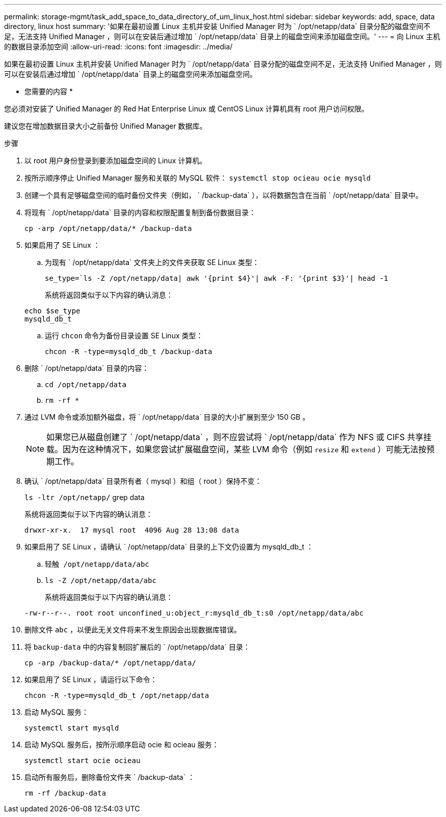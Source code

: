---
permalink: storage-mgmt/task_add_space_to_data_directory_of_um_linux_host.html 
sidebar: sidebar 
keywords: add, space, data directory, linux host 
summary: '如果在最初设置 Linux 主机并安装 Unified Manager 时为 ` /opt/netapp/data` 目录分配的磁盘空间不足，无法支持 Unified Manager ，则可以在安装后通过增加 ` /opt/netapp/data` 目录上的磁盘空间来添加磁盘空间。' 
---
= 向 Linux 主机的数据目录添加空间
:allow-uri-read: 
:icons: font
:imagesdir: ../media/


[role="lead"]
如果在最初设置 Linux 主机并安装 Unified Manager 时为 ` /opt/netapp/data` 目录分配的磁盘空间不足，无法支持 Unified Manager ，则可以在安装后通过增加 ` /opt/netapp/data` 目录上的磁盘空间来添加磁盘空间。

* 您需要的内容 *

您必须对安装了 Unified Manager 的 Red Hat Enterprise Linux 或 CentOS Linux 计算机具有 root 用户访问权限。

建议您在增加数据目录大小之前备份 Unified Manager 数据库。

.步骤
. 以 root 用户身份登录到要添加磁盘空间的 Linux 计算机。
. 按所示顺序停止 Unified Manager 服务和关联的 MySQL 软件： `systemctl stop ocieau ocie mysqld`
. 创建一个具有足够磁盘空间的临时备份文件夹（例如， ` /backup-data` ），以将数据包含在当前 ` /opt/netapp/data` 目录中。
. 将现有 ` /opt/netapp/data` 目录的内容和权限配置复制到备份数据目录：
+
`cp -arp /opt/netapp/data/* /backup-data`

. 如果启用了 SE Linux ：
+
.. 为现有 ` /opt/netapp/data` 文件夹上的文件夹获取 SE Linux 类型：
+
`se_type=`ls -Z /opt/netapp/data| awk '{print $4}'| awk -F: '{print $3}'| head -1`

+
系统将返回类似于以下内容的确认消息：

+
[listing]
----
echo $se_type
mysqld_db_t
----
.. 运行 `chcon` 命令为备份目录设置 SE Linux 类型：
+
`chcon -R -type=mysqld_db_t /backup-data`



. 删除 ` /opt/netapp/data` 目录的内容：
+
.. `cd /opt/netapp/data`
.. `rm -rf *`


. 通过 LVM 命令或添加额外磁盘，将 ` /opt/netapp/data` 目录的大小扩展到至少 150 GB 。
+
[NOTE]
====
如果您已从磁盘创建了 ` /opt/netapp/data` ，则不应尝试将 ` /opt/netapp/data` 作为 NFS 或 CIFS 共享挂载。因为在这种情况下，如果您尝试扩展磁盘空间，某些 LVM 命令（例如 `resize` 和 `extend` ）可能无法按预期工作。

====
. 确认 ` /opt/netapp/data` 目录所有者（ mysql ）和组（ root ）保持不变：
+
`ls -ltr /opt/netapp/` grep data

+
系统将返回类似于以下内容的确认消息：

+
[listing]
----
drwxr-xr-x.  17 mysql root  4096 Aug 28 13:08 data
----
. 如果启用了 SE Linux ，请确认 ` /opt/netapp/data` 目录的上下文仍设置为 mysqld_db_t ：
+
.. `轻触 /opt/netapp/data/abc`
.. `ls -Z /opt/netapp/data/abc`
+
系统将返回类似于以下内容的确认消息：

+
[listing]
----
-rw-r--r--. root root unconfined_u:object_r:mysqld_db_t:s0 /opt/netapp/data/abc
----


. 删除文件 `abc` ，以便此无关文件将来不发生原因会出现数据库错误。
. 将 `backup-data` 中的内容复制回扩展后的 ` /opt/netapp/data` 目录：
+
`cp -arp /backup-data/* /opt/netapp/data/`

. 如果启用了 SE Linux ，请运行以下命令：
+
`chcon -R -type=mysqld_db_t /opt/netapp/data`

. 启动 MySQL 服务：
+
`systemctl start mysqld`

. 启动 MySQL 服务后，按所示顺序启动 ocie 和 ocieau 服务：
+
`systemctl start ocie ocieau`

. 启动所有服务后，删除备份文件夹 ` /backup-data` ：
+
`rm -rf /backup-data`


